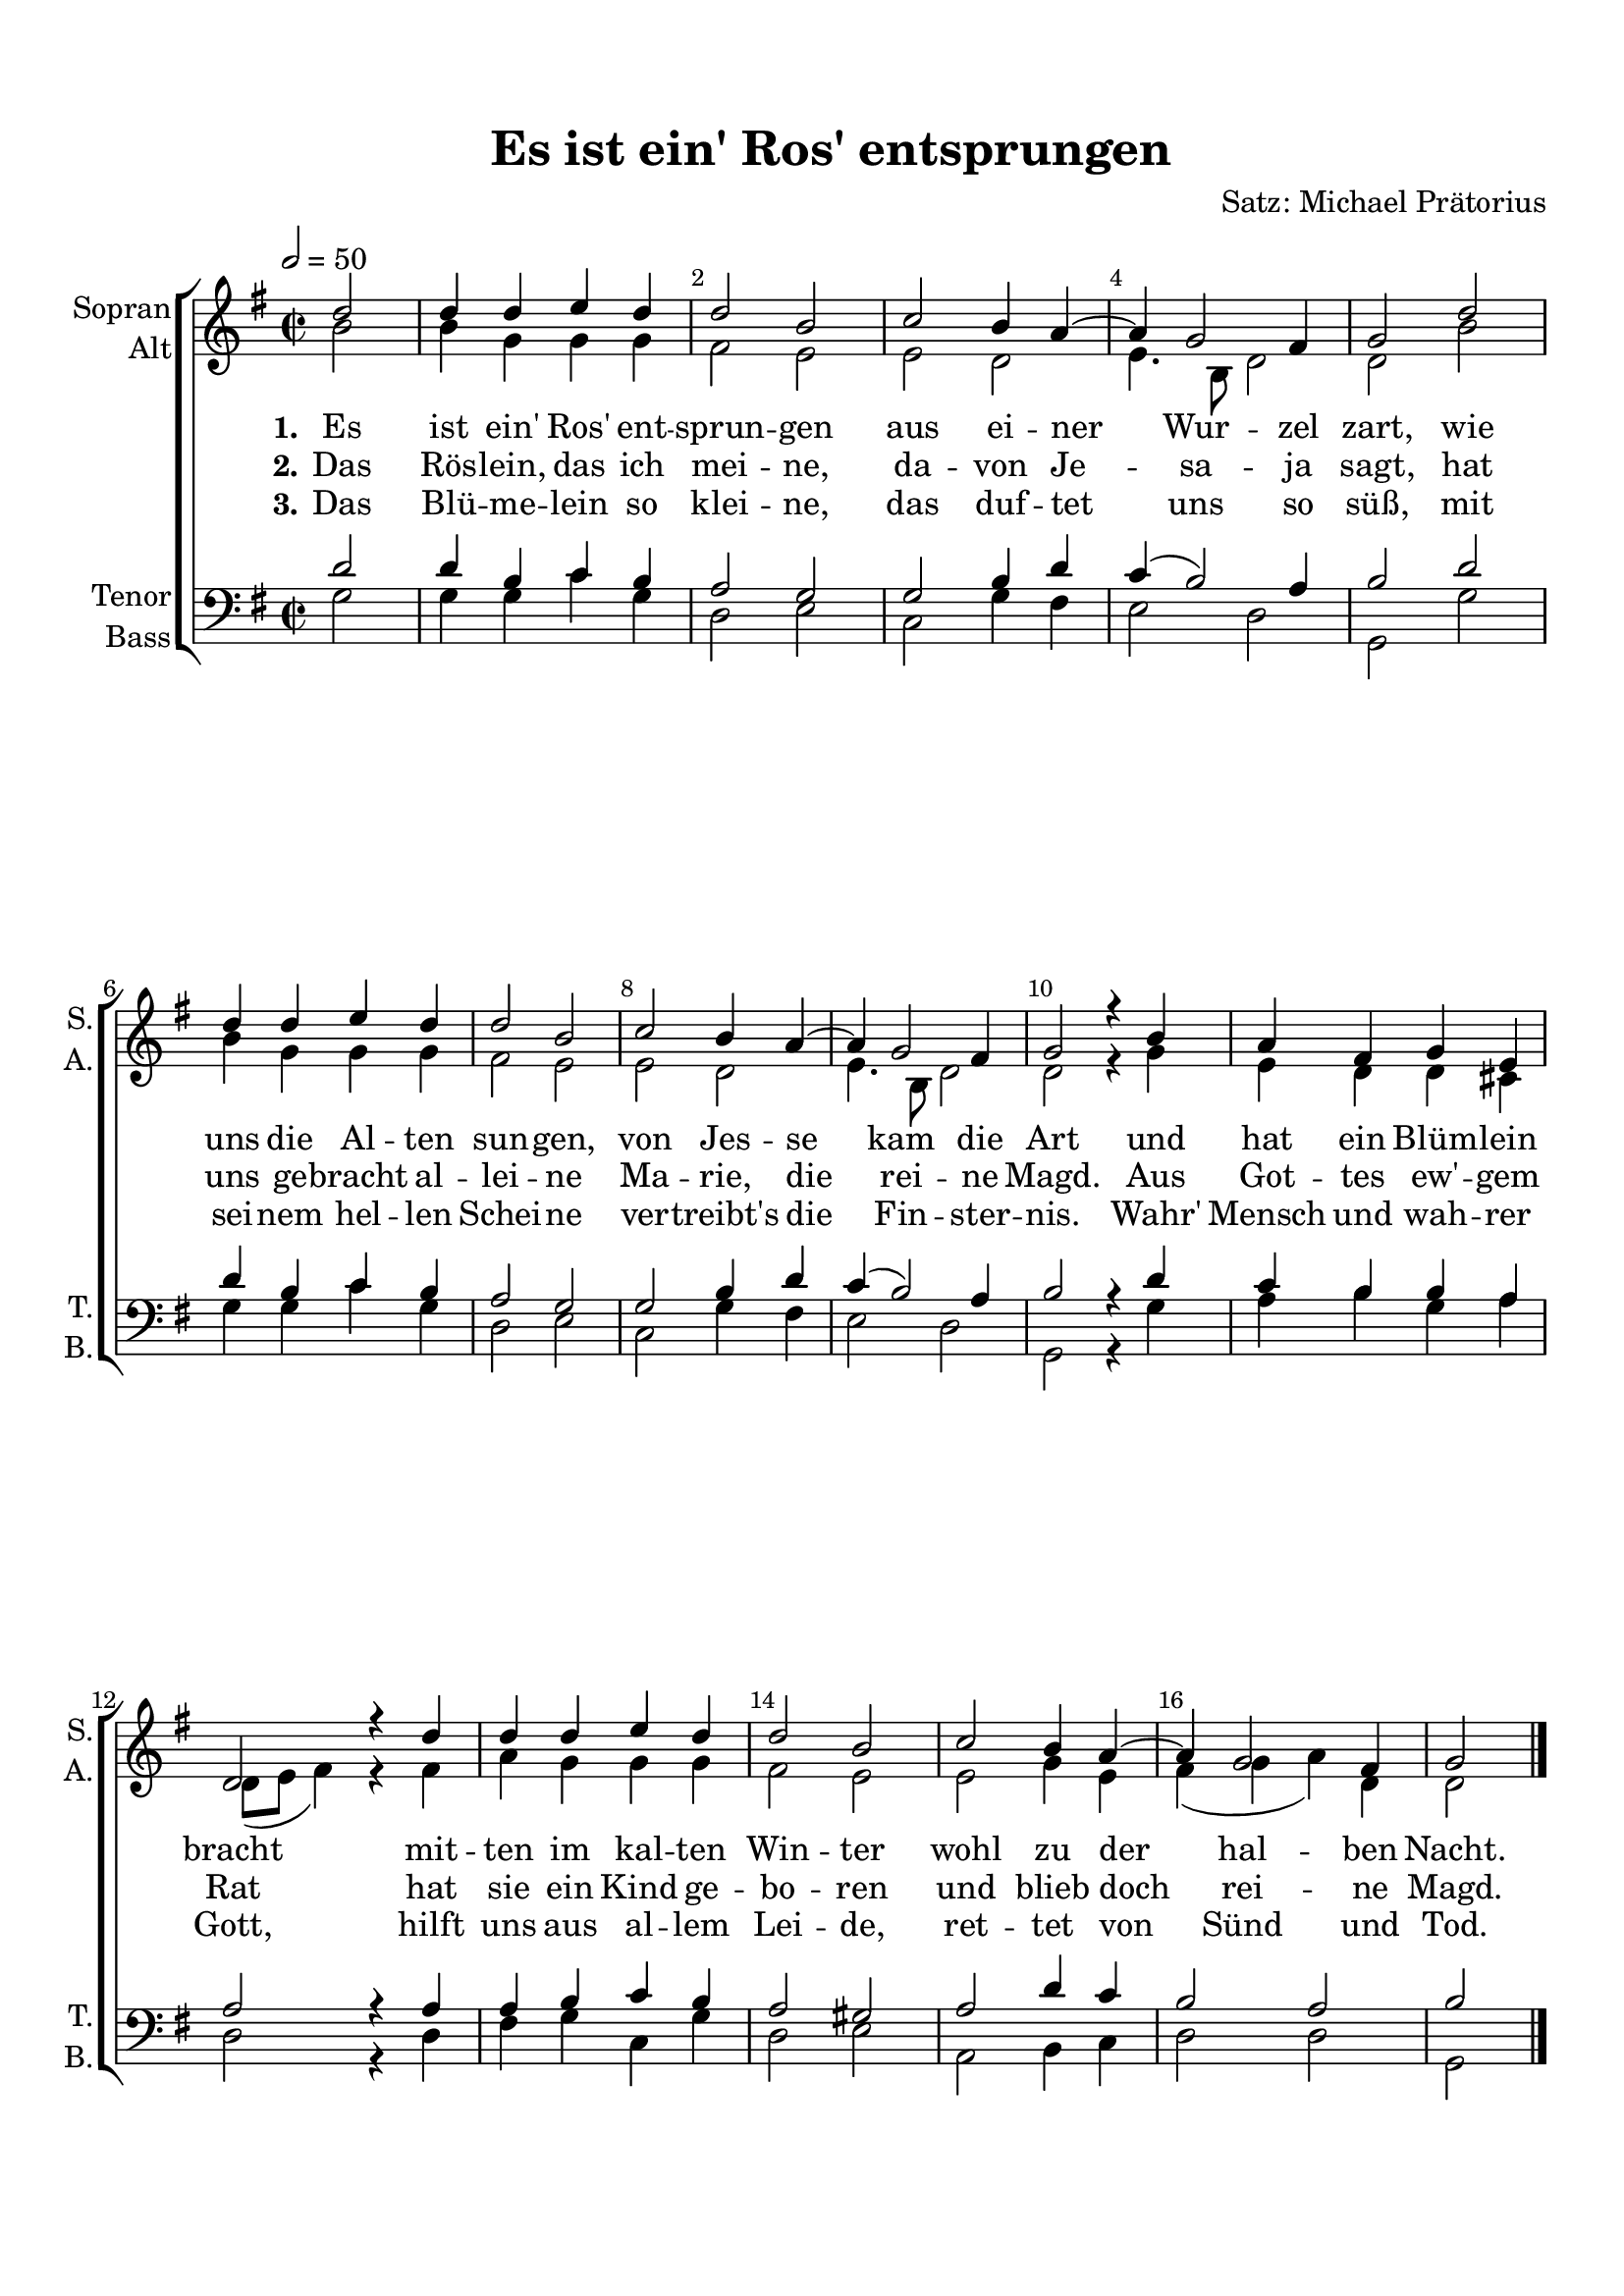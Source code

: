 \version "2.18.2"

% закомментируйте строку ниже, чтобы получался pdf с навигацией
#(ly:set-option 'point-and-click #f)
#(ly:set-option 'midi-extension "mid")
#(set-default-paper-size "a4")
%#(set-global-staff-size 15.1)

\header {
  title = "Es ist ein' Ros' entsprungen"
  composer = "Satz: Michael Prätorius"
  % Удалить строку версии LilyPond 
  tagline = ##f
}

global = {
  \key f \major
  \time 2/2
  \autoBeamOff
}

%make visible number of every 2-nd bar
secondbar = {
  \override Score.BarNumber.break-visibility = #end-of-line-invisible
  \set Score.barNumberVisibility = #(every-nth-bar-number-visible 2)
}

%use this as temporary line break
abr = { \break }

% uncommend next line when finished
abr = {}

%once hide accidental (runaround for cadenza
nat = { \once \hide Accidental }

sopvoice = \relative c'' {
  \global
  \tempo 2=50
  \secondbar  
  \partial 2 c2 |
  c4 c d c |
  c2 a |
  bes a4 g~ |
  g f2 e4 |
  f2 c' | \abr
  c4 c d c |
  c2 a |
  bes a4 g~ |
  g f2 e4 |
  f2 r4 a |
  g e f d |
  c2 r4 c' |
  c c d c |
  c2 a |
  bes a4 g~ |
  g f2 e4 |
  f2 \bar "|."
}


altvoice = \relative c'' {
  \global
  \partial 2 a2 |
  a4 f f f |
  e2 d |
  d c |
  d4. a8 c2 |
  c a' | \abr
  a4 f f f |
  e2 d |
  d c |
  d4. a8 c2 |
  c r4 f |
  d c c b | \abr
  c8[( d] e4) r e |
  g f f f |
  e2 d |
  d f4 d |
  e( f g) c, |
  c2 \bar "|."
}


tenorvoice = \relative c' {
  \global
  \partial 2 c2 |
  c4 a bes a |
  g2 f |
  f a4 c |
  bes( a2) g4 |
  a2 c | \abr
  c4 a bes a |
  g2 f |
  f a4 c |
  bes( a2) g4 |
  a2 r4 c |
  bes a a g | \abr
  g2 r4 g |
  g a bes a |
  g2 fis |
  g c4 bes |
  a2 g |
  a \bar "|."
}


bassvoice = \relative c {
  \global
  \partial 2 f2 |
  f4 f bes f |
  c2 d |
  bes f'4 e |
  d2 c |
  f, f' | \abr
  f4 f bes f |
  c2 d |
  bes f'4 e |
  d2 c |
  f, r4 f' |
  g a f g | \abr
  c,2 r4 c |
  e f bes, f' |
  c2 d |
  g, a4 bes |
  c2 c |
  f, \bar "|."
}

lyricsones = \lyricmode {
  \set stanza = "1." Es ist ein' Ros' ent -- sprun -- gen aus ei -- ner Wur -- zel zart, wie
  uns die Al -- ten sun -- gen, von Jes -- se kam die Art und hat ein Blüm -- lein
  bracht mit -- ten im kal -- ten Win -- ter wohl zu der hal -- ben Nacht.
}

lyricstwos = \lyricmode {
  \set stanza = "2."
  Das Rös -- lein, das ich mei -- ne, da -- von Je -- sa -- ja sagt, hat
  uns ge -- bracht al -- lei -- ne Ma -- rie, die rei -- ne Magd. Aus Got -- tes ew' -- gem
  Rat hat sie ein Kind ge -- bo -- ren und blieb doch rei -- ne Magd.
}

lyricsthrees = \lyricmode {
  \set stanza = "3." 
  Das Blü -- me -- lein so klei -- ne, das duf -- tet uns so süß, mit
  sei -- nem hel -- len Schei -- ne ver -- treibt's die Fin -- ster -- nis. Wahr' Mensch und wah -- rer
  Gott, hilft uns aus al -- lem Lei -- de, ret -- tet von Sünd und Tod.
}


\bookpart {
  \paper {
    top-margin = 15
    left-margin = 15
    right-margin = 10
    bottom-margin = 15
    indent = 10
    ragged-last-bottom = ##f

  }
  \score {
      \transpose f g {
    \new ChoirStaff <<
      \new Staff = "upstaff" \with {
        instrumentName = \markup { \right-column { "Sopran" "Alt"  } }
        shortInstrumentName = \markup { \right-column { "S." "A."  } }
        midiInstrument = "voice oohs"
      } << 
        \new Voice = "soprano" { \voiceOne \sopvoice }
        \new Voice = "alto" { \voiceTwo \altvoice }
      >>
            
      \new Lyrics = "sopranoone"
      \new Lyrics = "sopranotwo"
      \new Lyrics = "sopranothree"
      
      \new Staff = "downstaff" \with {
        instrumentName = \markup { \right-column { "Tenor" "Bass" } }
        shortInstrumentName = \markup { \right-column { "T." "B." } }
        midiInstrument = "voice oohs"
      } <<
        \new Voice = "tenor" { \voiceOne \clef bass \tenorvoice }
        \new Voice = "bass" { \voiceTwo \bassvoice }
      >>

      
      \context Lyrics = "sopranoone" { \lyricsto "soprano" { \lyricsones } }
      \context Lyrics = "sopranotwo" { \lyricsto "soprano" { \lyricstwos } }
      \context Lyrics = "sopranothree" { \lyricsto "soprano" { \lyricsthrees } }

    >>
      }  % transposeµ
    \layout { 
      \context {
        \Score
      }
      \context {
        \Staff
        % удаляем обозначение темпа из общего плана
        %  \remove "Time_signature_engraver"
        %  \remove "Bar_number_engraver"
      }
      %Metronome_mark_engraver
    }
  }
}

\bookpart {
  \score {
    \unfoldRepeats
      \transpose f g {
    \new ChoirStaff <<
      \new Staff = "upstaff" \with {
        instrumentName = \markup { \right-column { "Sopran" "Alt"  } }
        shortInstrumentName = \markup { \right-column { "S." "A."  } }
        midiInstrument = "voice oohs"
      } << 
        \new Voice = "soprano" { \voiceOne \sopvoice }
        \new Voice = "alto" { \voiceTwo \altvoice }
      >>
            
      \new Lyrics = "sopranoone"
      \new Lyrics = "sopranotwo"
      \new Lyrics = "sopranothree"
      
      \new Staff = "downstaff" \with {
        instrumentName = \markup { \right-column { "Tenor" "Bass" } }
        shortInstrumentName = \markup { \right-column { "T." "B." } }
        midiInstrument = "voice oohs"
      } <<
        \new Voice = "tenor" { \voiceOne \clef bass \tenorvoice }
        \new Voice = "bass" { \voiceTwo \bassvoice }
      >>

      
      \context Lyrics = "sopranoone" { \lyricsto "soprano" { \lyricsones } }
      \context Lyrics = "sopranotwo" { \lyricsto "soprano" { \lyricstwos } }
      \context Lyrics = "sopranothree" { \lyricsto "soprano" { \lyricsthrees } }

    >>
      }  % transposeµ
    \midi {
      \tempo 2=50
    }
  }
}
